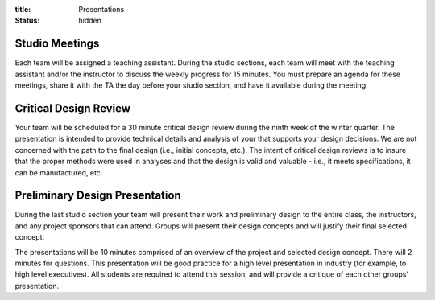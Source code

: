 :title: Presentations
:status: hidden

Studio Meetings
===============

Each team will be assigned a teaching assistant. During the studio sections,
each team will meet with the teaching assistant and/or the instructor to
discuss the weekly progress for 15 minutes. You must prepare an agenda for
these meetings, share it with the TA the day before your studio section, and
have it available during the meeting.

Critical Design Review
======================

Your team will be scheduled for a 30 minute critical design review during the
ninth week of the winter quarter. The presentation is intended to provide
technical details and analysis of your that supports your design decisions. We
are not concerned with the path to the final design (i.e., initial concepts,
etc.). The intent of critical design reviews is to insure that the proper
methods were used in analyses and that the design is valid and valuable - i.e.,
it meets specifications, it can be manufactured, etc.

Preliminary Design Presentation
===============================

During the last studio section your team will present their work and
preliminary design to the entire class, the instructors, and any project
sponsors that can attend. Groups will present their design concepts and will
justify their final selected concept.

The presentations will be 10 minutes comprised of an overview of the project
and selected design concept. There will 2 minutes for questions. This
presentation will be good practice for a high level presentation in industry
(for example, to high level executives). All students are required to attend
this session, and will provide a critique of each other groups' presentation.
